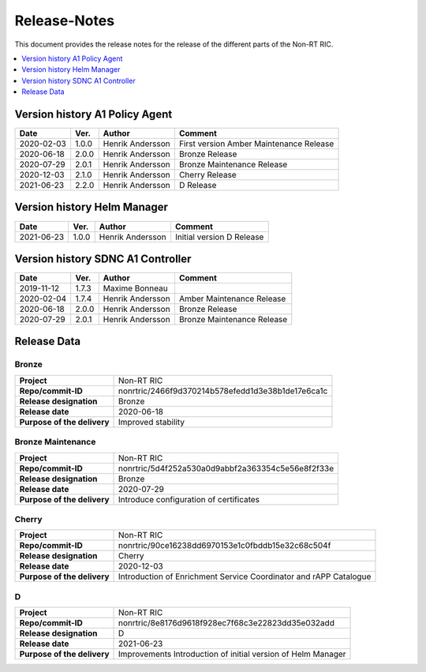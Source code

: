 .. This work is licensed under a Creative Commons Attribution 4.0 International License.
.. http://creativecommons.org/licenses/by/4.0
.. Copyright (C) 2020 Nordix

=============
Release-Notes
=============


This document provides the release notes for the release of the different parts of the Non-RT RIC.

.. contents::
   :depth: 1
   :local:


Version history A1 Policy Agent
===============================

+------------+----------+------------------+--------------------+
| **Date**   | **Ver.** | **Author**       | **Comment**        |
|            |          |                  |                    |
+------------+----------+------------------+--------------------+
| 2020-02-03 | 1.0.0    | Henrik Andersson | First version      |
|            |          |                  | Amber Maintenance  |
|            |          |                  | Release            |
+------------+----------+------------------+--------------------+
| 2020-06-18 | 2.0.0    | Henrik Andersson | Bronze Release     |
|            |          |                  |                    |
+------------+----------+------------------+--------------------+
| 2020-07-29 | 2.0.1    | Henrik Andersson | Bronze Maintenance |
|            |          |                  | Release            |
|            |          |                  |                    |
+------------+----------+------------------+--------------------+
| 2020-12-03 | 2.1.0    | Henrik Andersson | Cherry Release     |
|            |          |                  |                    |
+------------+----------+------------------+--------------------+
| 2021-06-23 | 2.2.0    | Henrik Andersson | D Release          |
|            |          |                  |                    |
+------------+----------+------------------+--------------------+


Version history Helm Manager
============================

+------------+----------+------------------+-----------------+
| **Date**   | **Ver.** | **Author**       | **Comment**     |
|            |          |                  |                 |
+------------+----------+------------------+-----------------+
| 2021-06-23 | 1.0.0    | Henrik Andersson | Initial version |
|            |          |                  | D Release       |
+------------+----------+------------------+-----------------+


Version history SDNC A1 Controller
==================================

+------------+----------+------------------+--------------------+
| **Date**   | **Ver.** | **Author**       | **Comment**        |
|            |          |                  |                    |
+------------+----------+------------------+--------------------+
| 2019-11-12 | 1.7.3    | Maxime Bonneau   |                    |
|            |          |                  |                    |
+------------+----------+------------------+--------------------+
| 2020-02-04 | 1.7.4    | Henrik Andersson | Amber Maintenance  |
|            |          |                  | Release            |
+------------+----------+------------------+--------------------+
| 2020-06-18 | 2.0.0    | Henrik Andersson | Bronze Release     |
|            |          |                  |                    |
+------------+----------+------------------+--------------------+
| 2020-07-29 | 2.0.1    | Henrik Andersson | Bronze Maintenance |
|            |          |                  | Release            |
|            |          |                  |                    |
+------------+----------+------------------+--------------------+


Release Data
============

Bronze
------
+-----------------------------+---------------------------------------------------+
| **Project**                 | Non-RT RIC                                        |
|                             |                                                   |
+-----------------------------+---------------------------------------------------+
| **Repo/commit-ID**          | nonrtric/2466f9d370214b578efedd1d3e38b1de17e6ca1c |
|                             |                                                   |
+-----------------------------+---------------------------------------------------+
| **Release designation**     | Bronze                                            |
|                             |                                                   |
+-----------------------------+---------------------------------------------------+
| **Release date**            | 2020-06-18                                        |
|                             |                                                   |
+-----------------------------+---------------------------------------------------+
| **Purpose of the delivery** | Improved stability                                |
|                             |                                                   |
+-----------------------------+---------------------------------------------------+

Bronze Maintenance
------------------
+-----------------------------+---------------------------------------------------+
| **Project**                 | Non-RT RIC                                        |
|                             |                                                   |
+-----------------------------+---------------------------------------------------+
| **Repo/commit-ID**          | nonrtric/5d4f252a530a0d9abbf2a363354c5e56e8f2f33e |
|                             |                                                   |
+-----------------------------+---------------------------------------------------+
| **Release designation**     | Bronze                                            |
|                             |                                                   |
+-----------------------------+---------------------------------------------------+
| **Release date**            | 2020-07-29                                        |
|                             |                                                   |
+-----------------------------+---------------------------------------------------+
| **Purpose of the delivery** | Introduce configuration of certificates           |
|                             |                                                   |
+-----------------------------+---------------------------------------------------+

Cherry
------
+-----------------------------+---------------------------------------------------+
| **Project**                 | Non-RT RIC                                        |
|                             |                                                   |
+-----------------------------+---------------------------------------------------+
| **Repo/commit-ID**          | nonrtric/90ce16238dd6970153e1c0fbddb15e32c68c504f |
|                             |                                                   |
+-----------------------------+---------------------------------------------------+
| **Release designation**     | Cherry                                            |
|                             |                                                   |
+-----------------------------+---------------------------------------------------+
| **Release date**            | 2020-12-03                                        |
|                             |                                                   |
+-----------------------------+---------------------------------------------------+
| **Purpose of the delivery** | Introduction of Enrichment Service Coordinator    |
|                             | and rAPP Catalogue                                |
|                             |                                                   |
+-----------------------------+---------------------------------------------------+

D
-
+-----------------------------+---------------------------------------------------+
| **Project**                 | Non-RT RIC                                        |
|                             |                                                   |
+-----------------------------+---------------------------------------------------+
| **Repo/commit-ID**          | nonrtric/8e8176d9618f928ec7f68c3e22823dd35e032add |
|                             |                                                   |
+-----------------------------+---------------------------------------------------+
| **Release designation**     | D                                                 |
|                             |                                                   |
+-----------------------------+---------------------------------------------------+
| **Release date**            | 2021-06-23                                        |
|                             |                                                   |
+-----------------------------+---------------------------------------------------+
| **Purpose of the delivery** | Improvements                                      |
|                             | Introduction of initial version of Helm Manager   |
+-----------------------------+---------------------------------------------------+
